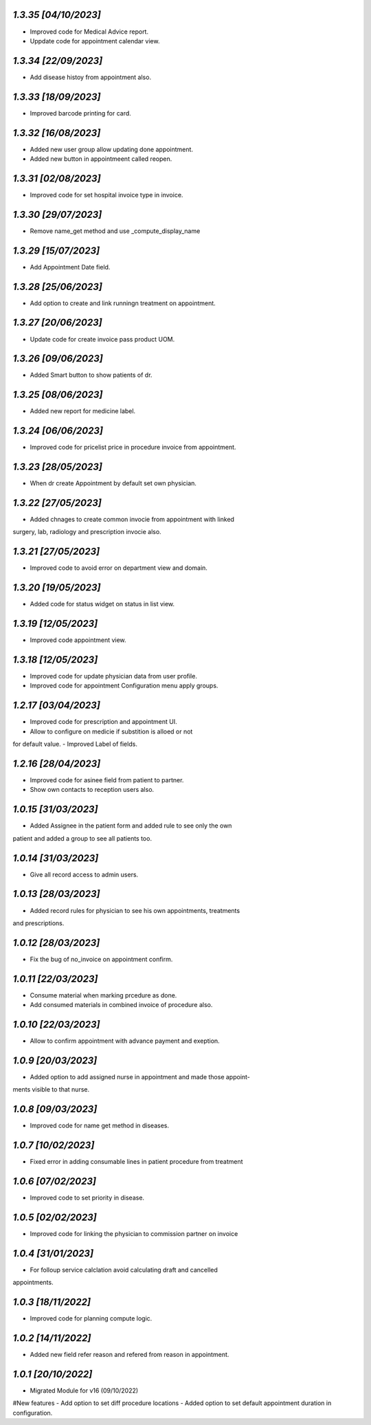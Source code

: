 `1.3.35                                                        [04/10/2023]`
***************************************************************************
- Improved code for Medical Advice report.
- Uppdate code for appointment calendar view.  

`1.3.34                                                        [22/09/2023]`
***************************************************************************
- Add disease histoy from appointment also.

`1.3.33                                                        [18/09/2023]`
***************************************************************************
- Improved barcode printing for card.

`1.3.32                                                        [16/08/2023]`
***************************************************************************
- Added new user group allow updating done appointment.
- Added new button in appointmeent called reopen.

`1.3.31                                                        [02/08/2023]`
***************************************************************************
- Improved code for set hospital invoice type in invoice.

`1.3.30                                                        [29/07/2023]`
***************************************************************************
- Remove name_get method and use _compute_display_name

`1.3.29                                                        [15/07/2023]`
***************************************************************************
- Add Appointment Date field.

`1.3.28                                                        [25/06/2023]`
***************************************************************************
- Add option to create and link runningn treatment on appointment.

`1.3.27                                                        [20/06/2023]`
***************************************************************************
- Update code for create invoice pass product UOM.

`1.3.26                                                        [09/06/2023]`
***************************************************************************
- Added Smart button to show patients of dr.

`1.3.25                                                        [08/06/2023]`
***************************************************************************
- Added new report for medicine label.

`1.3.24                                                        [06/06/2023]`
***************************************************************************
- Improved code for pricelist price in procedure invoice from appointment.

`1.3.23                                                        [28/05/2023]`
***************************************************************************
- When dr create Appointment by default set own physician.

`1.3.22                                                        [27/05/2023]`
***************************************************************************
- Added chnages to create common invocie from appointment with linked
surgery, lab, radiology and prescription invocie also.

`1.3.21                                                        [27/05/2023]`
***************************************************************************
- Improved code to avoid error on department view and domain.

`1.3.20                                                        [19/05/2023]`
***************************************************************************
- Added code for status widget on status in list view.

`1.3.19                                                       [12/05/2023]`
***************************************************************************
- Improved code appointment view.

`1.3.18                                                       [12/05/2023]`
***************************************************************************
- Improved code for update physician data from user profile.
- Improved code for appointment Configuration menu apply groups.

`1.2.17                                                       [03/04/2023]`
***************************************************************************
- Improved code for prescription and appointment UI.
- Allow to configure on medicie if substition is alloed or not 
for default value.
- Improved Label of fields.

`1.2.16                                                       [28/04/2023]`
***************************************************************************
- Improved code for asinee field from patient to partner.
- Show own contacts to reception users also.

`1.0.15                                                       [31/03/2023]`
***************************************************************************
- Added Assignee in the patient form and added rule to see only the own
patient and added a group to see all patients too.

`1.0.14                                                       [31/03/2023]`
***************************************************************************
- Give all record access to admin users.

`1.0.13                                                       [28/03/2023]`
***************************************************************************
- Added record rules for physician to see his own appointments, treatments
and prescriptions.

`1.0.12                                                       [28/03/2023]`
***************************************************************************
- Fix the bug of no_invoice on appointment confirm.


`1.0.11                                                       [22/03/2023]`
***************************************************************************
- Consume material when marking prcedure as done.
- Add consumed materials in combined invoice of procedure also.

`1.0.10                                                       [22/03/2023]`
***************************************************************************
- Allow to confirm appointment with advance payment and exeption.

`1.0.9                                                       [20/03/2023]`
***************************************************************************
- Added option to add assigned nurse in appointment and made those appoint-
ments visible to that nurse.

`1.0.8                                                       [09/03/2023]`
***************************************************************************
- Improved code for name get method in diseases.

`1.0.7                                                       [10/02/2023]`
***************************************************************************
- Fixed error in adding consumable lines in patient procedure from treatment

`1.0.6                                                       [07/02/2023]`
***************************************************************************
- Improved code to set priority in disease.

`1.0.5                                                       [02/02/2023]`
***************************************************************************
- Improved code for linking the physician to commission partner on invoice

`1.0.4                                                        [31/01/2023]`
***************************************************************************
- For folloup service calclation avoid calculating draft and cancelled 
appointments.

`1.0.3                                                        [18/11/2022]`
***************************************************************************
- Improved code for planning compute logic.

`1.0.2                                                        [14/11/2022]`
***************************************************************************
- Added new field refer reason and refered from reason in appointment.

`1.0.1                                                        [20/10/2022]`
***************************************************************************
- Migrated Module for v16 (09/10/2022)
#New features
- Add option to set diff procedure locations
- Added option to set default appointment duration in configuration.